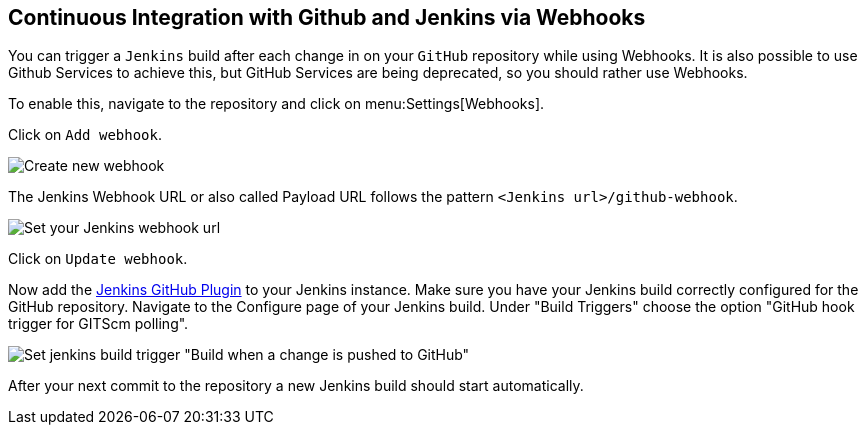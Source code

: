 == Continuous Integration with Github and Jenkins via Webhooks


You can trigger a `Jenkins` build after each change in on your `GitHub` repository while using Webhooks.
It is also possible to use Github Services to achieve this, but GitHub Services are being deprecated, so you should rather use Webhooks.

To enable this, navigate to the repository and click on menu:Settings[Webhooks].

Click on `Add webhook`.

image::jenkins/github_webhook.png[Create new webhook]

The Jenkins Webhook URL or also called Payload URL follows the pattern `<Jenkins url>/github-webhook`.

image::jenkins/github_payloadurl.png[Set your Jenkins webhook url]

Click on `Update webhook`.

Now add the https://wiki.jenkins-ci.org/display/JENKINS/GitHub+Plugin[Jenkins GitHub Plugin] to your Jenkins instance.
Make sure you have your Jenkins build correctly configured for the GitHub repository.
Navigate to the Configure page of your Jenkins build.
Under "Build Triggers" choose the option "GitHub hook trigger for GITScm polling".

image::jenkins/jenins_github_build_trigger.png[Set jenkins build trigger "Build when a change is pushed to GitHub"] 

After your next commit to the repository a new Jenkins build should start automatically.

